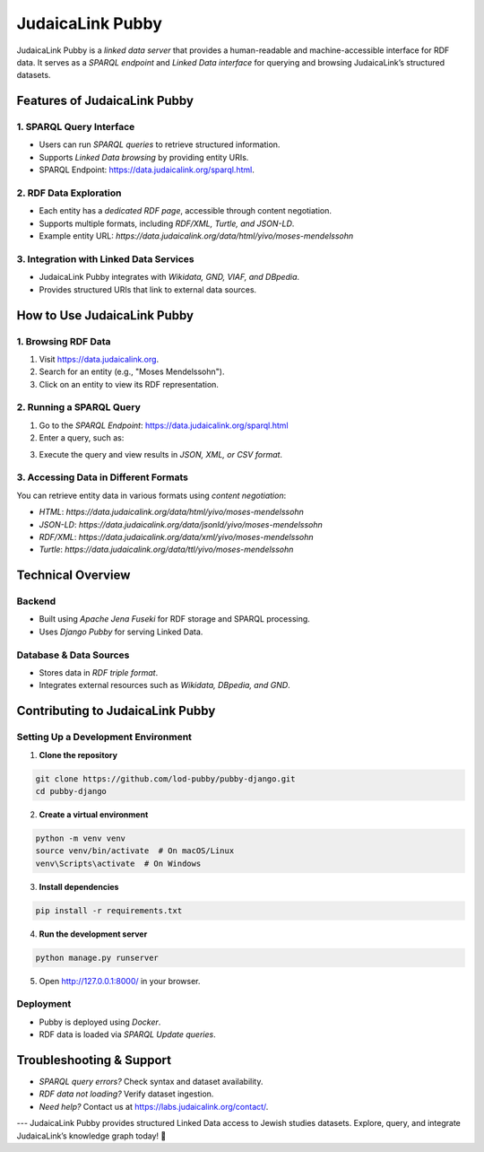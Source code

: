 .. _projects_pubby:

=================
JudaicaLink Pubby
=================

JudaicaLink Pubby is a *linked data server* that provides a human-readable and machine-accessible interface for RDF data. It serves as a *SPARQL endpoint* and *Linked Data interface* for querying and browsing JudaicaLink’s structured datasets.

Features of JudaicaLink Pubby
=============================

1. SPARQL Query Interface
-------------------------

* Users can run *SPARQL queries* to retrieve structured information.
* Supports *Linked Data browsing* by providing entity URIs.
* SPARQL Endpoint: `https://data.judaicalink.org/sparql.html <https://data.judaicalink.org/sparql.html>`_.

2. RDF Data Exploration
-----------------------

* Each entity has a *dedicated RDF page*, accessible through content negotiation.
* Supports multiple formats, including *RDF/XML, Turtle, and JSON-LD*.
* Example entity URL: `https://data.judaicalink.org/data/html/yivo/moses-mendelssohn`

3. Integration with Linked Data Services
----------------------------------------

* JudaicaLink Pubby integrates with *Wikidata, GND, VIAF, and DBpedia*.
* Provides structured URIs that link to external data sources.

How to Use JudaicaLink Pubby
============================

1. Browsing RDF Data
--------------------

1. Visit `https://data.judaicalink.org <https://data.judaicalink.org>`_.
2. Search for an entity (e.g., "Moses Mendelssohn").
3. Click on an entity to view its RDF representation.

2. Running a SPARQL Query
-------------------------
1. Go to the *SPARQL Endpoint*: `https://data.judaicalink.org/sparql.html <https://data.judaicalink.org/sparql.html>`_
2. Enter a query, such as:

.. code-block:: sparql
    :linenos:

    SELECT ?person ?name WHERE {
        ?person a jl:Person ;
        rdfs:label ?name .
    } LIMIT 10

3. Execute the query and view results in *JSON, XML, or CSV format*.

3. Accessing Data in Different Formats
--------------------------------------
You can retrieve entity data in various formats using *content negotiation*:

* *HTML*: `https://data.judaicalink.org/data/html/yivo/moses-mendelssohn`
* *JSON-LD*: `https://data.judaicalink.org/data/jsonld/yivo/moses-mendelssohn`
* *RDF/XML*: `https://data.judaicalink.org/data/xml/yivo/moses-mendelssohn`
* *Turtle*: `https://data.judaicalink.org/data/ttl/yivo/moses-mendelssohn`

Technical Overview
==================

Backend
-------

* Built using *Apache Jena Fuseki* for RDF storage and SPARQL processing.
* Uses *Django Pubby* for serving Linked Data.

Database & Data Sources
-----------------------

* Stores data in *RDF triple format*.
* Integrates external resources such as *Wikidata, DBpedia, and GND*.

Contributing to JudaicaLink Pubby
=================================

Setting Up a Development Environment
------------------------------------

1. **Clone the repository**

.. code-block:: bash

    git clone https://github.com/lod-pubby/pubby-django.git
    cd pubby-django

2. **Create a virtual environment**

.. code-block:: bash

   python -m venv venv
   source venv/bin/activate  # On macOS/Linux
   venv\Scripts\activate  # On Windows

3. **Install dependencies**

.. code-block:: bash

   pip install -r requirements.txt

4. **Run the development server**

.. code-block:: bash

   python manage.py runserver

5. Open http://127.0.0.1:8000/ in your browser.

Deployment
----------
* Pubby is deployed using *Docker*.
* RDF data is loaded via *SPARQL Update queries*.

Troubleshooting & Support
=========================
* *SPARQL query errors?* Check syntax and dataset availability.
* *RDF data not loading?* Verify dataset ingestion.
* *Need help?* Contact us at `https://labs.judaicalink.org/contact/ <https://labs.judaicalink.org/contact/>`_.

---
JudaicaLink Pubby provides structured Linked Data access to Jewish studies datasets. Explore, query, and integrate JudaicaLink’s knowledge graph today! \🚀

